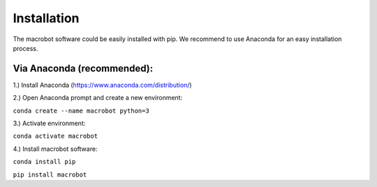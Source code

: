 ============
Installation
============

The macrobot software could be easily installed with pip. We recommend to use Anaconda for an easy installation process.

Via Anaconda (recommended):
===========================

1.) Install Anaconda (https://www.anaconda.com/distribution/)

2.) Open Anaconda prompt and create a new environment:

``conda create --name macrobot python=3``

3.) Activate environment:

``conda activate macrobot``

4.) Install macrobot software:

``conda install pip``

``pip install macrobot``
